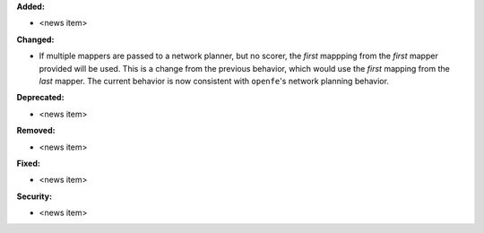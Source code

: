 **Added:**

* <news item>

**Changed:**

* If multiple mappers are passed to a network planner, but no scorer, the *first* mappping from the *first* mapper provided will be used. This is a change from the previous behavior, which would use the *first* mapping from the *last* mapper. The current behavior is now consistent with ``openfe``\'s network planning behavior.

**Deprecated:**

* <news item>

**Removed:**

* <news item>

**Fixed:**

* <news item>

**Security:**

* <news item>
